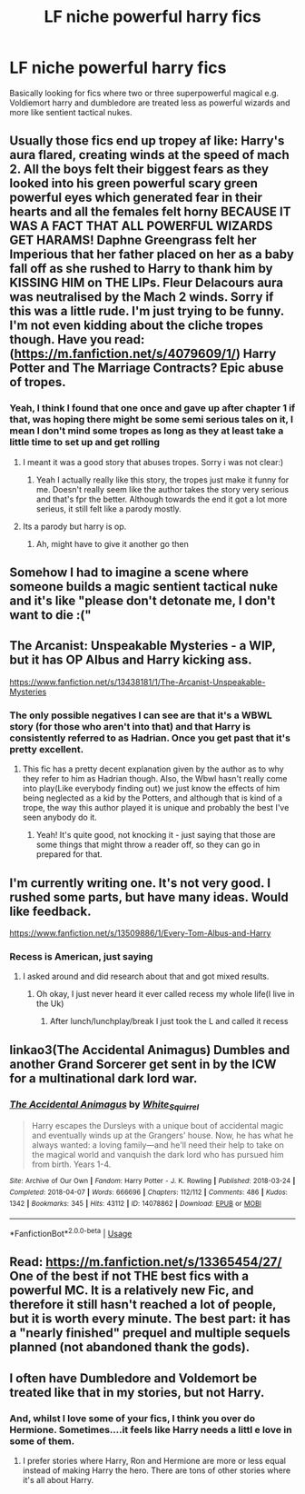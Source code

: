 #+TITLE: LF niche powerful harry fics

* LF niche powerful harry fics
:PROPERTIES:
:Author: Megatronus95
:Score: 17
:DateUnix: 1586503918.0
:DateShort: 2020-Apr-10
:FlairText: Recommendation
:END:
Basically looking for fics where two or three superpowerful magical e.g. Voldiemort harry and dumbledore are treated less as powerful wizards and more like sentient tactical nukes.


** Usually those fics end up tropey af like: Harry's aura flared, creating winds at the speed of mach 2. All the boys felt their biggest fears as they looked into his green powerful scary green powerful eyes which generated fear in their hearts and all the females felt horny BECAUSE IT WAS A FACT THAT ALL POWERFUL WIZARDS GET HARAMS! Daphne Greengrass felt her Imperious that her father placed on her as a baby fall off as she rushed to Harry to thank him by KISSING HIM on THE LIPs. Fleur Delacours aura was neutralised by the Mach 2 winds. Sorry if this was a little rude. I'm just trying to be funny. I'm not even kidding about the cliche tropes though. Have you read: ([[https://m.fanfiction.net/s/4079609/1/]]) Harry Potter and The Marriage Contracts? Epic abuse of tropes.
:PROPERTIES:
:Author: amanfromindia
:Score: 13
:DateUnix: 1586511033.0
:DateShort: 2020-Apr-10
:END:

*** Yeah, I think I found that one once and gave up after chapter 1 if that, was hoping there might be some semi serious tales on it, I mean I don't mind some tropes as long as they at least take a little time to set up and get rolling
:PROPERTIES:
:Author: Megatronus95
:Score: 4
:DateUnix: 1586512244.0
:DateShort: 2020-Apr-10
:END:

**** I meant it was a good story that abuses tropes. Sorry i was not clear:)
:PROPERTIES:
:Author: amanfromindia
:Score: 3
:DateUnix: 1586512557.0
:DateShort: 2020-Apr-10
:END:

***** Yeah I actually really like this story, the tropes just make it funny for me. Doesn't really seem like the author takes the story very serious and that's fpr the better. Although towards the end it got a lot more serieus, it still felt like a parody mostly.
:PROPERTIES:
:Author: LikeGoBeThyself
:Score: 2
:DateUnix: 1586532685.0
:DateShort: 2020-Apr-10
:END:


**** Its a parody but harry is op.
:PROPERTIES:
:Author: amanfromindia
:Score: 1
:DateUnix: 1586512613.0
:DateShort: 2020-Apr-10
:END:

***** Ah, might have to give it another go then
:PROPERTIES:
:Author: Megatronus95
:Score: 2
:DateUnix: 1586512652.0
:DateShort: 2020-Apr-10
:END:


** Somehow I had to imagine a scene where someone builds a magic sentient tactical nuke and it's like "please don't detonate me, I don't want to die :("
:PROPERTIES:
:Author: 15_Redstones
:Score: 5
:DateUnix: 1586538236.0
:DateShort: 2020-Apr-10
:END:


** The Arcanist: Unspeakable Mysteries - a WIP, but it has OP Albus and Harry kicking ass.

[[https://www.fanfiction.net/s/13438181/1/The-Arcanist-Unspeakable-Mysteries]]
:PROPERTIES:
:Author: raveninthewind84
:Score: 3
:DateUnix: 1586734428.0
:DateShort: 2020-Apr-13
:END:

*** The only possible negatives I can see are that it's a WBWL story (for those who aren't into that) and that Harry is consistently referred to as Hadrian. Once you get past that it's pretty excellent.
:PROPERTIES:
:Author: NichtEinmalFalsch
:Score: 1
:DateUnix: 1586791973.0
:DateShort: 2020-Apr-13
:END:

**** This fic has a pretty decent explanation given by the author as to why they refer to him as Hadrian though. Also, the Wbwl hasn't really come into play(Like everybody finding out) we just know the effects of him being neglected as a kid by the Potters, and although that is kind of a trope, the way this author played it is unique and probably the best I've seen anybody do it.
:PROPERTIES:
:Author: GhostPaths
:Score: 3
:DateUnix: 1586918436.0
:DateShort: 2020-Apr-15
:END:

***** Yeah! It's quite good, not knocking it - just saying that those are some things that might throw a reader off, so they can go in prepared for that.
:PROPERTIES:
:Author: NichtEinmalFalsch
:Score: 2
:DateUnix: 1586919560.0
:DateShort: 2020-Apr-15
:END:


** I'm currently writing one. It's not very good. I rushed some parts, but have many ideas. Would like feedback.

[[https://www.fanfiction.net/s/13509886/1/Every-Tom-Albus-and-Harry]]
:PROPERTIES:
:Author: SmittyPolk
:Score: 1
:DateUnix: 1586544745.0
:DateShort: 2020-Apr-10
:END:

*** Recess is American, just saying
:PROPERTIES:
:Author: RavenclawHufflepuff
:Score: 1
:DateUnix: 1587771056.0
:DateShort: 2020-Apr-25
:END:

**** I asked around and did research about that and got mixed results.
:PROPERTIES:
:Author: SmittyPolk
:Score: 1
:DateUnix: 1587849483.0
:DateShort: 2020-Apr-26
:END:

***** Oh okay, I just never heard it ever called recess my whole life(I live in the Uk)
:PROPERTIES:
:Author: RavenclawHufflepuff
:Score: 1
:DateUnix: 1587855229.0
:DateShort: 2020-Apr-26
:END:

****** After lunch/lunchplay/break I just took the L and called it recess
:PROPERTIES:
:Author: SmittyPolk
:Score: 1
:DateUnix: 1587928668.0
:DateShort: 2020-Apr-26
:END:


** linkao3(The Accidental Animagus) Dumbles and another Grand Sorcerer get sent in by the ICW for a multinational dark lord war.
:PROPERTIES:
:Author: horrorshowjack
:Score: 1
:DateUnix: 1586667575.0
:DateShort: 2020-Apr-12
:END:

*** [[https://archiveofourown.org/works/14078862][*/The Accidental Animagus/*]] by [[https://www.archiveofourown.org/users/White_Squirrel/pseuds/White_Squirrel][/White_Squirrel/]]

#+begin_quote
  Harry escapes the Dursleys with a unique bout of accidental magic and eventually winds up at the Grangers' house. Now, he has what he always wanted: a loving family---and he'll need their help to take on the magical world and vanquish the dark lord who has pursued him from birth. Years 1-4.
#+end_quote

^{/Site/:} ^{Archive} ^{of} ^{Our} ^{Own} ^{*|*} ^{/Fandom/:} ^{Harry} ^{Potter} ^{-} ^{J.} ^{K.} ^{Rowling} ^{*|*} ^{/Published/:} ^{2018-03-24} ^{*|*} ^{/Completed/:} ^{2018-04-07} ^{*|*} ^{/Words/:} ^{666696} ^{*|*} ^{/Chapters/:} ^{112/112} ^{*|*} ^{/Comments/:} ^{486} ^{*|*} ^{/Kudos/:} ^{1342} ^{*|*} ^{/Bookmarks/:} ^{345} ^{*|*} ^{/Hits/:} ^{43112} ^{*|*} ^{/ID/:} ^{14078862} ^{*|*} ^{/Download/:} ^{[[https://archiveofourown.org/downloads/14078862/The%20Accidental%20Animagus.epub?updated_at=1577064188][EPUB]]} ^{or} ^{[[https://archiveofourown.org/downloads/14078862/The%20Accidental%20Animagus.mobi?updated_at=1577064188][MOBI]]}

--------------

*FanfictionBot*^{2.0.0-beta} | [[https://github.com/tusing/reddit-ffn-bot/wiki/Usage][Usage]]
:PROPERTIES:
:Author: FanfictionBot
:Score: 1
:DateUnix: 1586667618.0
:DateShort: 2020-Apr-12
:END:


** Read: [[https://m.fanfiction.net/s/13365454/27/]] One of the best if not THE best fics with a powerful MC. It is a relatively new Fic, and therefore it still hasn't reached a lot of people, but it is worth every minute. The best part: it has a "nearly finished" prequel and multiple sequels planned (not abandoned thank the gods).
:PROPERTIES:
:Author: Regormx
:Score: 1
:DateUnix: 1593190372.0
:DateShort: 2020-Jun-26
:END:


** I often have Dumbledore and Voldemort be treated like that in my stories, but not Harry.
:PROPERTIES:
:Author: Starfox5
:Score: -1
:DateUnix: 1586513922.0
:DateShort: 2020-Apr-10
:END:

*** And, whilst I love some of your fics, I think you over do Hermione. Sometimes....it feels like Harry needs a littl e love in some of them.
:PROPERTIES:
:Author: dark_case123
:Score: 5
:DateUnix: 1586555581.0
:DateShort: 2020-Apr-11
:END:

**** I prefer stories where Harry, Ron and Hermione are more or less equal instead of making Harry the hero. There are tons of other stories where it's all about Harry.
:PROPERTIES:
:Author: Starfox5
:Score: 1
:DateUnix: 1586594624.0
:DateShort: 2020-Apr-11
:END:
